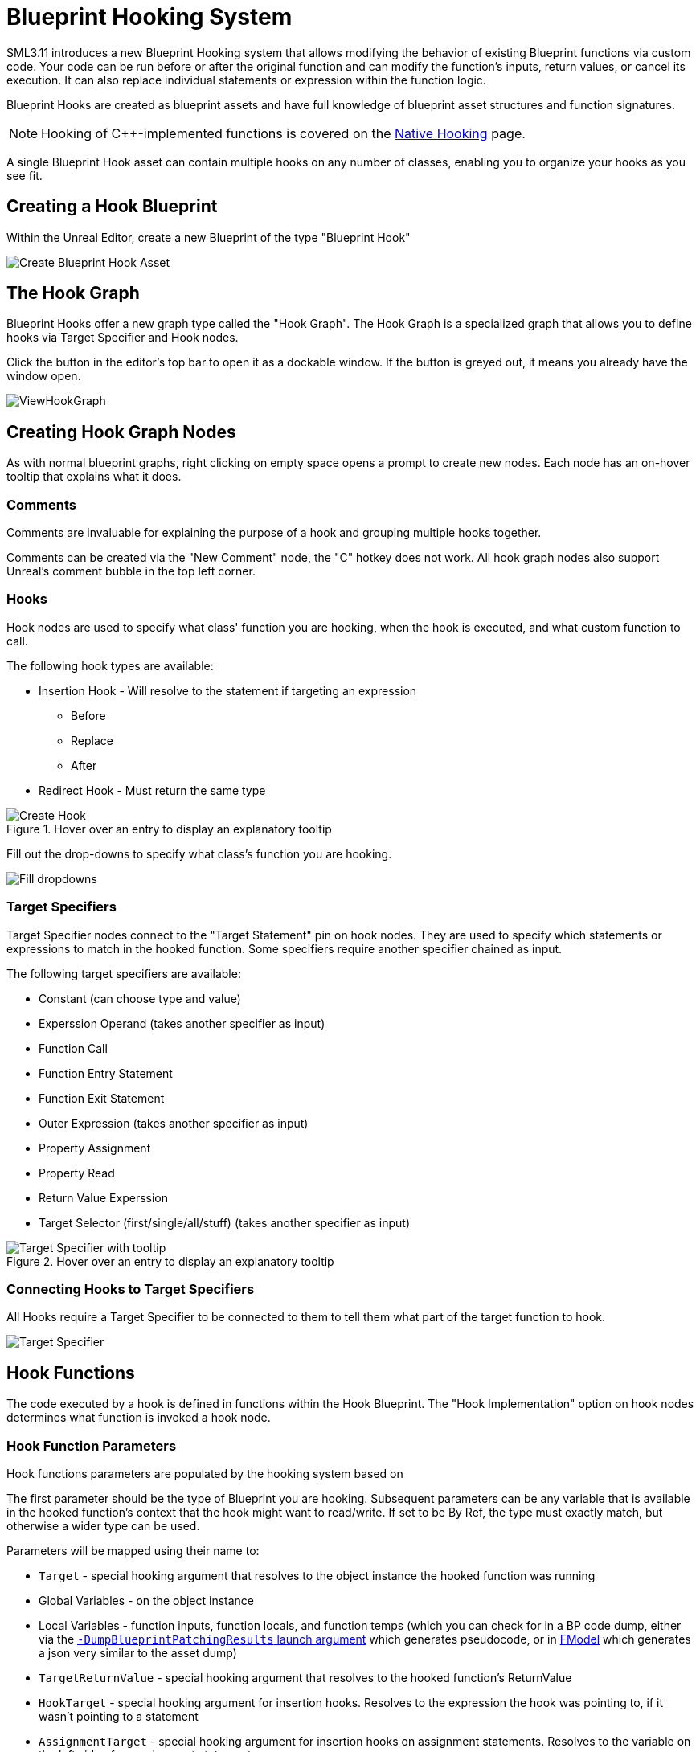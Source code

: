 = Blueprint Hooking System

SML3.11 introduces a new Blueprint Hooking system that allows modifying the behavior of existing Blueprint functions via custom code.
Your code can be run before or after the original function and can modify the function's inputs, return values, or cancel its execution.
It can also replace individual statements or expression within the function logic.

Blueprint Hooks are created as blueprint assets and have full knowledge of blueprint asset structures and function signatures.

[NOTE]
====
Hooking of {cpp}-implemented functions is covered on the xref:Development/Cpp/hooking.adoc[Native Hooking] page.
====

A single Blueprint Hook asset can contain multiple hooks on any number of classes,
enabling you to organize your hooks as you see fit.

== Creating a Hook Blueprint

Within the Unreal Editor, create a new Blueprint of the type "Blueprint Hook"

image::Development/ModLoader/BlueprintHooks/CreateBlueprintHook.png[Create Blueprint Hook Asset]

== The Hook Graph

Blueprint Hooks offer a new graph type called the "Hook Graph".
The Hook Graph is a specialized graph that allows you to
define hooks via Target Specifier and Hook nodes.

Click the button in the editor's top bar to open it as a dockable window.
If the button is greyed out, it means you already have the window open.

image::Development/ModLoader/BlueprintHooks/ViewHookGraph.png[]

== Creating Hook Graph Nodes

As with normal blueprint graphs, right clicking on empty space opens a prompt to create new nodes.
Each node has an on-hover tooltip that explains what it does.

=== Comments

Comments are invaluable for explaining the purpose of a hook and grouping multiple hooks together.

Comments can be created via the "New Comment" node, the "C" hotkey does not work.
All hook graph nodes also support Unreal's comment bubble in the top left corner.

=== Hooks

Hook nodes are used to specify what class' function you are hooking, when the hook is executed, and what custom function to call.

The following hook types are available:

* Insertion Hook - Will resolve to the statement if targeting an expression
** Before
** Replace
** After
* Redirect Hook - Must return the same type

.Hover over an entry to display an explanatory tooltip
image::Development/ModLoader/BlueprintHooks/CreateHook.png[Create Hook]

Fill out the drop-downs to specify what class's function you are hooking.

image::Development/ModLoader/BlueprintHooks/FillDropdowns.png[Fill dropdowns]

=== Target Specifiers

Target Specifier nodes connect to the "Target Statement" pin on hook nodes.
They are used to specify which statements or expressions to match in the hooked function.
Some specifiers require another specifier chained as input.

The following target specifiers are available:

* Constant (can choose type and value)
* Experssion Operand (takes another specifier as input)
* Function Call
* Function Entry Statement
* Function Exit Statement
* Outer Expression (takes another specifier as input)
* Property Assignment
* Property Read
* Return Value Experssion
* Target Selector (first/single/all/stuff) (takes another specifier as input)

.Hover over an entry to display an explanatory tooltip
image::Development/ModLoader/BlueprintHooks/TargetSpecifierTooltip.png[Target Specifier with tooltip]

=== Connecting Hooks to Target Specifiers

All Hooks require a Target Specifier to be connected to them to tell them what part of the target function to hook.

image::Development/ModLoader/BlueprintHooks/TargetSpecifierConnected.png[Target Specifier]

== Hook Functions

The code executed by a hook is defined in functions within the Hook Blueprint.
The "Hook Implementation" option on hook nodes determines what function is invoked a hook node.

=== Hook Function Parameters

Hook functions parameters are populated by the hooking system based on 

The first parameter should be the type of Blueprint you are hooking.
Subsequent parameters can be any variable that is available in the hooked function's context that the hook might want to read/write. If set to be By Ref, the type must exactly match, but otherwise a wider type can be used.

Parameters will be mapped using their name to:

* `Target` - special hooking argument that resolves to the object instance the hooked function was running
* Global Variables - on the object instance
* Local Variables - function inputs, function locals, and function temps (which you can check for in a BP code dump, either via the link:#ViewingBlueprintFunctionImplementations[`-DumpBlueprintPatchingResults` launch argument] which generates pseudocode, or in xref:Development/ExtractGameFiles.adoc#FModel[FModel] which generates a json very similar to the asset dump)
* `TargetReturnValue` - special hooking argument that resolves to the hooked function's ReturnValue
* `HookTarget` - special hooking argument for insertion hooks. Resolves to the expression the hook was pointing to, if it wasn't pointing to a statement
* `AssignmentTarget` - special hooking argument for insertion hooks on assignment statements. Resolves to the variable on the left side of an assignment statement.
* `OriginalValue` - special hooking argument that resolves to the original value when using redirect hooks (replacing an expression inside a statement, rather than an insert hook which goes before/replace/after a statement). Required when using a redirect hook.

image::Development/ModLoader/BlueprintHooks/NewFunction.png[New Function]

[id="Register"]
== Registering the Hook

Hook assets must be registered in a
xref:Development/ModLoader/ModModules.adoc[Game Instance Module] to be applied in-game.
Create a Mod Game Instance Module if you don't already have one and add your new hook to the "Blueprint Hooks" array.

image::Development/ModLoader/BlueprintHooks/RegisterHook.png[Register Hook in Game Instance Module]

== Limitations and Workarounds

=== Event Graph Nodes

Because Blueprint Hook implementations are functions, some nodes you may be used to from Event Graphs are not available,
such as Latent Action nodes like Delay.

To work around this, implement your logic in an Event Graph somewhere else,
such as a Mod Subsystem or your Mod Game World Module,
then call that event from the Hook Function.

image::Development/ModLoader/BlueprintHooks/LatentActionWorkaround.png[Game World Module workaround]

=== Unregistering Blueprint Hooks

Once you have hooked a blueprint function, there is currently no way to unhook it without fully exiting Satisfactory.
This is why blueprint hooks are registered in a Game Instance Module.

You can work around this by having your hook code check a flag in a mod subsystem or your game instance module to determine if the hook should execute.

=== Hooking and Dedicated Servers

Some blueprints (like UI blueprints) do not exist in the dedicated server build.
If your mod attempts to hook such a blueprint in a dedicated server, it will log an error message.
You can use the global function `IsRunningDedicatedServer()` to skip hooking to avoid this error.

[id="ViewingBlueprintFunctionImplementations"]
== Viewing Blueprint Function Implementations

Understanding what base-game blueprint functions do can be troublesome as we don't have their source code
and the starter project only contains xref:Development/BeginnersGuide/StarterProjectStructure.adoc#PlaceholderSystem[placeholders of blueprint assets].

To assist with this process, SML implements the `-DumpBlueprintPatchingResults` command line argument.
When the game is launched with this argument,
SML will dump the bytecode of all blueprint hooked functions to the log in a relatively human-readable format.

Note that it is also possible to use xref:Development/ExtractGameFiles.adoc#FModel[FModel] to dump an asset as JSON
and view the blueprint bytecode in a less-readable format.

== Examples

Check out ExampleMod, SML, and the xref:Development/OpenSourceExamples.adoc[Open Source Examples] page
for examples of existing hook blueprints.

== Blueprint Hooking from {cpp}

It is not currently possible to hook blueprint functions from {cpp} code using SML's systems.

Previous versions of SML allowed hooking blueprint functions from {cpp} code,
but because the {cpp} side is unaware of the structure of assets defined on the blueprint side,
these hooks were always in a messy and brittle state of requiring lots of reflection and hardcoded assumptions to work.
The only way to mitigate this brittleness was to have the hook call a blueprint-implemented function.
The modern system removes the middleman by having blueprint hooks defined and implemented on the asset side,
giving them full knowledge of asset structure.

If you'd like to implement the code your hooks run in {cpp},
write the code in a blueprint function library or similar and call the functions from the hook blueprint.

// TODO mircea discussion about custom thunks?
